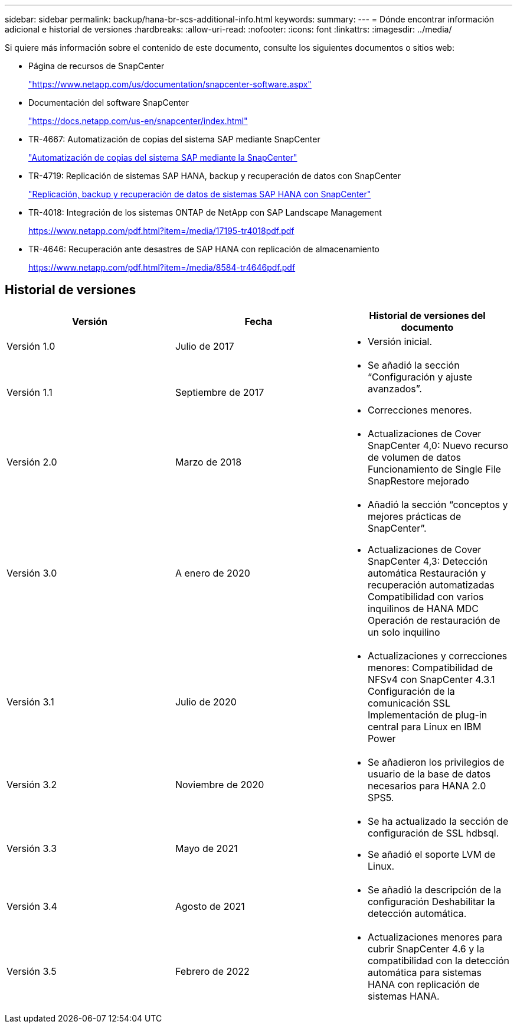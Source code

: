 ---
sidebar: sidebar 
permalink: backup/hana-br-scs-additional-info.html 
keywords:  
summary:  
---
= Dónde encontrar información adicional e historial de versiones
:hardbreaks:
:allow-uri-read: 
:nofooter: 
:icons: font
:linkattrs: 
:imagesdir: ../media/


[role="lead"]
Si quiere más información sobre el contenido de este documento, consulte los siguientes documentos o sitios web:

* Página de recursos de SnapCenter
+
https://www.netapp.com/us/documentation/snapcenter-software.aspx["https://www.netapp.com/us/documentation/snapcenter-software.aspx"^]

* Documentación del software SnapCenter
+
https://docs.netapp.com/us-en/snapcenter/index.html["https://docs.netapp.com/us-en/snapcenter/index.html"^]

* TR-4667: Automatización de copias del sistema SAP mediante SnapCenter
+
link:../lifecycle/sc-copy-clone-introduction.html["Automatización de copias del sistema SAP mediante la SnapCenter"]

* TR-4719: Replicación de sistemas SAP HANA, backup y recuperación de datos con SnapCenter
+
link:hana-sr-scs-system-replication-overview.html["Replicación, backup y recuperación de datos de sistemas SAP HANA con SnapCenter"]

* TR-4018: Integración de los sistemas ONTAP de NetApp con SAP Landscape Management
+
https://www.netapp.com/pdf.html?item=/media/17195-tr4018pdf.pdf["https://www.netapp.com/pdf.html?item=/media/17195-tr4018pdf.pdf"^]

* TR-4646: Recuperación ante desastres de SAP HANA con replicación de almacenamiento
+
https://www.netapp.com/pdf.html?item=/media/8584-tr4646pdf.pdf["https://www.netapp.com/pdf.html?item=/media/8584-tr4646pdf.pdf"^]





== Historial de versiones

|===
| Versión | Fecha | Historial de versiones del documento 


| Versión 1.0 | Julio de 2017  a| 
* Versión inicial.




| Versión 1.1 | Septiembre de 2017  a| 
* Se añadió la sección “Configuración y ajuste avanzados”.
* Correcciones menores.




| Versión 2.0 | Marzo de 2018  a| 
* Actualizaciones de Cover SnapCenter 4,0:
Nuevo recurso de volumen de datos
Funcionamiento de Single File SnapRestore mejorado




| Versión 3.0 | A enero de 2020  a| 
* Añadió la sección “conceptos y mejores prácticas de SnapCenter”.
* Actualizaciones de Cover SnapCenter 4,3:
Detección automática
Restauración y recuperación automatizadas
Compatibilidad con varios inquilinos de HANA MDC
Operación de restauración de un solo inquilino




| Versión 3.1 | Julio de 2020  a| 
* Actualizaciones y correcciones menores:
Compatibilidad de NFSv4 con SnapCenter 4.3.1
Configuración de la comunicación SSL
Implementación de plug-in central para Linux en IBM Power




| Versión 3.2 | Noviembre de 2020  a| 
* Se añadieron los privilegios de usuario de la base de datos necesarios para HANA 2.0 SPS5.




| Versión 3.3 | Mayo de 2021  a| 
* Se ha actualizado la sección de configuración de SSL hdbsql.
* Se añadió el soporte LVM de Linux.




| Versión 3.4 | Agosto de 2021  a| 
* Se añadió la descripción de la configuración Deshabilitar la detección automática.




| Versión 3.5 | Febrero de 2022  a| 
* Actualizaciones menores para cubrir SnapCenter 4.6 y la compatibilidad con la detección automática para sistemas HANA con replicación de sistemas HANA.


|===